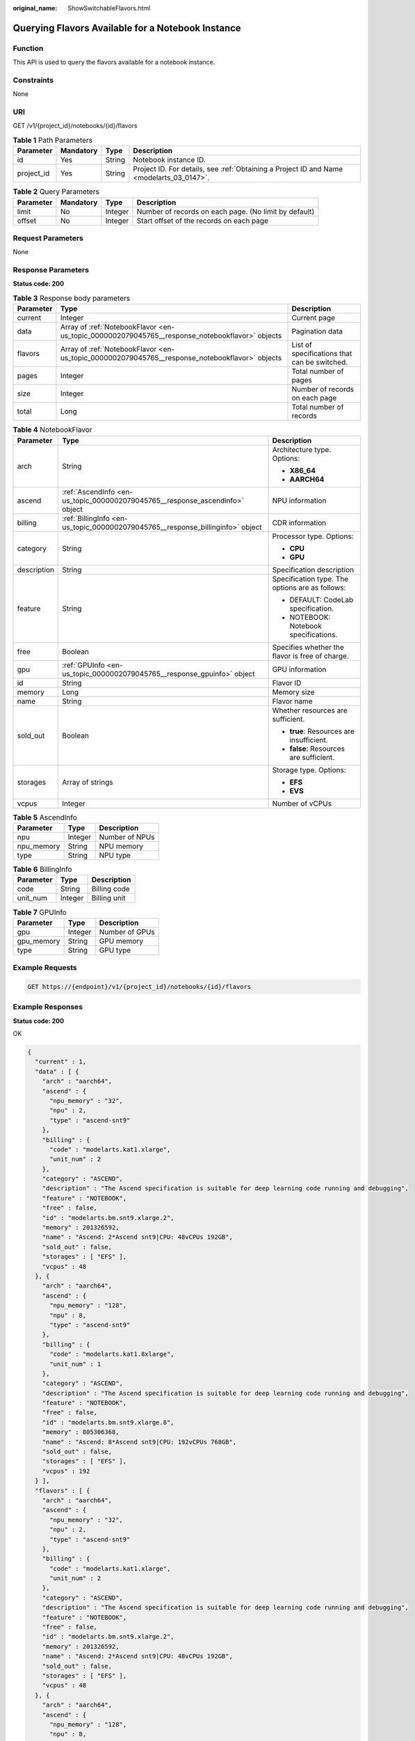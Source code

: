 :original_name: ShowSwitchableFlavors.html

.. _ShowSwitchableFlavors:

Querying Flavors Available for a Notebook Instance
==================================================

Function
--------

This API is used to query the flavors available for a notebook instance.

Constraints
-----------

None

URI
---

GET /v1/{project_id}/notebooks/{id}/flavors

.. table:: **Table 1** Path Parameters

   +------------+-----------+--------+------------------------------------------------------------------------------------------+
   | Parameter  | Mandatory | Type   | Description                                                                              |
   +============+===========+========+==========================================================================================+
   | id         | Yes       | String | Notebook instance ID.                                                                    |
   +------------+-----------+--------+------------------------------------------------------------------------------------------+
   | project_id | Yes       | String | Project ID. For details, see :ref:`Obtaining a Project ID and Name <modelarts_03_0147>`. |
   +------------+-----------+--------+------------------------------------------------------------------------------------------+

.. table:: **Table 2** Query Parameters

   +-----------+-----------+---------+-------------------------------------------------------+
   | Parameter | Mandatory | Type    | Description                                           |
   +===========+===========+=========+=======================================================+
   | limit     | No        | Integer | Number of records on each page. (No limit by default) |
   +-----------+-----------+---------+-------------------------------------------------------+
   | offset    | No        | Integer | Start offset of the records on each page              |
   +-----------+-----------+---------+-------------------------------------------------------+

Request Parameters
------------------

None

Response Parameters
-------------------

**Status code: 200**

.. table:: **Table 3** Response body parameters

   +-----------+------------------------------------------------------------------------------------------------+----------------------------------------------+
   | Parameter | Type                                                                                           | Description                                  |
   +===========+================================================================================================+==============================================+
   | current   | Integer                                                                                        | Current page                                 |
   +-----------+------------------------------------------------------------------------------------------------+----------------------------------------------+
   | data      | Array of :ref:`NotebookFlavor <en-us_topic_0000002079045765__response_notebookflavor>` objects | Pagination data                              |
   +-----------+------------------------------------------------------------------------------------------------+----------------------------------------------+
   | flavors   | Array of :ref:`NotebookFlavor <en-us_topic_0000002079045765__response_notebookflavor>` objects | List of specifications that can be switched. |
   +-----------+------------------------------------------------------------------------------------------------+----------------------------------------------+
   | pages     | Integer                                                                                        | Total number of pages                        |
   +-----------+------------------------------------------------------------------------------------------------+----------------------------------------------+
   | size      | Integer                                                                                        | Number of records on each page               |
   +-----------+------------------------------------------------------------------------------------------------+----------------------------------------------+
   | total     | Long                                                                                           | Total number of records                      |
   +-----------+------------------------------------------------------------------------------------------------+----------------------------------------------+

.. _en-us_topic_0000002079045765__response_notebookflavor:

.. table:: **Table 4** NotebookFlavor

   +-----------------------+--------------------------------------------------------------------------------+-------------------------------------------------+
   | Parameter             | Type                                                                           | Description                                     |
   +=======================+================================================================================+=================================================+
   | arch                  | String                                                                         | Architecture type. Options:                     |
   |                       |                                                                                |                                                 |
   |                       |                                                                                | -  **X86_64**                                   |
   |                       |                                                                                |                                                 |
   |                       |                                                                                | -  **AARCH64**                                  |
   +-----------------------+--------------------------------------------------------------------------------+-------------------------------------------------+
   | ascend                | :ref:`AscendInfo <en-us_topic_0000002079045765__response_ascendinfo>` object   | NPU information                                 |
   +-----------------------+--------------------------------------------------------------------------------+-------------------------------------------------+
   | billing               | :ref:`BillingInfo <en-us_topic_0000002079045765__response_billinginfo>` object | CDR information                                 |
   +-----------------------+--------------------------------------------------------------------------------+-------------------------------------------------+
   | category              | String                                                                         | Processor type. Options:                        |
   |                       |                                                                                |                                                 |
   |                       |                                                                                | -  **CPU**                                      |
   |                       |                                                                                |                                                 |
   |                       |                                                                                | -  **GPU**                                      |
   +-----------------------+--------------------------------------------------------------------------------+-------------------------------------------------+
   | description           | String                                                                         | Specification description                       |
   +-----------------------+--------------------------------------------------------------------------------+-------------------------------------------------+
   | feature               | String                                                                         | Specification type. The options are as follows: |
   |                       |                                                                                |                                                 |
   |                       |                                                                                | -  DEFAULT: CodeLab specification.              |
   |                       |                                                                                |                                                 |
   |                       |                                                                                | -  NOTEBOOK: Notebook specifications.           |
   +-----------------------+--------------------------------------------------------------------------------+-------------------------------------------------+
   | free                  | Boolean                                                                        | Specifies whether the flavor is free of charge. |
   +-----------------------+--------------------------------------------------------------------------------+-------------------------------------------------+
   | gpu                   | :ref:`GPUInfo <en-us_topic_0000002079045765__response_gpuinfo>` object         | GPU information                                 |
   +-----------------------+--------------------------------------------------------------------------------+-------------------------------------------------+
   | id                    | String                                                                         | Flavor ID                                       |
   +-----------------------+--------------------------------------------------------------------------------+-------------------------------------------------+
   | memory                | Long                                                                           | Memory size                                     |
   +-----------------------+--------------------------------------------------------------------------------+-------------------------------------------------+
   | name                  | String                                                                         | Flavor name                                     |
   +-----------------------+--------------------------------------------------------------------------------+-------------------------------------------------+
   | sold_out              | Boolean                                                                        | Whether resources are sufficient.               |
   |                       |                                                                                |                                                 |
   |                       |                                                                                | -  **true**: Resources are insufficient.        |
   |                       |                                                                                |                                                 |
   |                       |                                                                                | -  **false**: Resources are sufficient.         |
   +-----------------------+--------------------------------------------------------------------------------+-------------------------------------------------+
   | storages              | Array of strings                                                               | Storage type. Options:                          |
   |                       |                                                                                |                                                 |
   |                       |                                                                                | -  **EFS**                                      |
   |                       |                                                                                |                                                 |
   |                       |                                                                                | -  **EVS**                                      |
   +-----------------------+--------------------------------------------------------------------------------+-------------------------------------------------+
   | vcpus                 | Integer                                                                        | Number of vCPUs                                 |
   +-----------------------+--------------------------------------------------------------------------------+-------------------------------------------------+

.. _en-us_topic_0000002079045765__response_ascendinfo:

.. table:: **Table 5** AscendInfo

   ========== ======= ==============
   Parameter  Type    Description
   ========== ======= ==============
   npu        Integer Number of NPUs
   npu_memory String  NPU memory
   type       String  NPU type
   ========== ======= ==============

.. _en-us_topic_0000002079045765__response_billinginfo:

.. table:: **Table 6** BillingInfo

   ========= ======= ============
   Parameter Type    Description
   ========= ======= ============
   code      String  Billing code
   unit_num  Integer Billing unit
   ========= ======= ============

.. _en-us_topic_0000002079045765__response_gpuinfo:

.. table:: **Table 7** GPUInfo

   ========== ======= ==============
   Parameter  Type    Description
   ========== ======= ==============
   gpu        Integer Number of GPUs
   gpu_memory String  GPU memory
   type       String  GPU type
   ========== ======= ==============

Example Requests
----------------

.. code-block:: text

   GET https://{endpoint}/v1/{project_id}/notebooks/{id}/flavors

Example Responses
-----------------

**Status code: 200**

OK

.. code-block::

   {
     "current" : 1,
     "data" : [ {
       "arch" : "aarch64",
       "ascend" : {
         "npu_memory" : "32",
         "npu" : 2,
         "type" : "ascend-snt9"
       },
       "billing" : {
         "code" : "modelarts.kat1.xlarge",
         "unit_num" : 2
       },
       "category" : "ASCEND",
       "description" : "The Ascend specification is suitable for deep learning code running and debugging",
       "feature" : "NOTEBOOK",
       "free" : false,
       "id" : "modelarts.bm.snt9.xlarge.2",
       "memory" : 201326592,
       "name" : "Ascend: 2*Ascend snt9|CPU: 48vCPUs 192GB",
       "sold_out" : false,
       "storages" : [ "EFS" ],
       "vcpus" : 48
     }, {
       "arch" : "aarch64",
       "ascend" : {
         "npu_memory" : "128",
         "npu" : 8,
         "type" : "ascend-snt9"
       },
       "billing" : {
         "code" : "modelarts.kat1.8xlarge",
         "unit_num" : 1
       },
       "category" : "ASCEND",
       "description" : "The Ascend specification is suitable for deep learning code running and debugging",
       "feature" : "NOTEBOOK",
       "free" : false,
       "id" : "modelarts.bm.snt9.xlarge.8",
       "memory" : 805306368,
       "name" : "Ascend: 8*Ascend snt9|CPU: 192vCPUs 768GB",
       "sold_out" : false,
       "storages" : [ "EFS" ],
       "vcpus" : 192
     } ],
     "flavors" : [ {
       "arch" : "aarch64",
       "ascend" : {
         "npu_memory" : "32",
         "npu" : 2,
         "type" : "ascend-snt9"
       },
       "billing" : {
         "code" : "modelarts.kat1.xlarge",
         "unit_num" : 2
       },
       "category" : "ASCEND",
       "description" : "The Ascend specification is suitable for deep learning code running and debugging",
       "feature" : "NOTEBOOK",
       "free" : false,
       "id" : "modelarts.bm.snt9.xlarge.2",
       "memory" : 201326592,
       "name" : "Ascend: 2*Ascend snt9|CPU: 48vCPUs 192GB",
       "sold_out" : false,
       "storages" : [ "EFS" ],
       "vcpus" : 48
     }, {
       "arch" : "aarch64",
       "ascend" : {
         "npu_memory" : "128",
         "npu" : 8,
         "type" : "ascend-snt9"
       },
       "billing" : {
         "code" : "modelarts.kat1.8xlarge",
         "unit_num" : 1
       },
       "category" : "ASCEND",
       "description" : "The Ascend specification is suitable for deep learning code running and debugging",
       "feature" : "NOTEBOOK",
       "free" : false,
       "id" : "modelarts.bm.snt9.xlarge.8",
       "memory" : 805306368,
       "name" : "Ascend: 8*Ascend snt9|CPU: 192vCPUs 768GB",
       "sold_out" : false,
       "storages" : [ "EFS" ],
       "vcpus" : 192
     } ],
     "pages" : 1,
     "size" : 2,
     "total" : 2
   }

Status Codes
------------

=========== ============
Status Code Description
=========== ============
200         OK
401         Unauthorized
403         Forbidden
404         Not Found
=========== ============

Error Codes
-----------

See :ref:`Error Codes <modelarts_03_0095>`.
